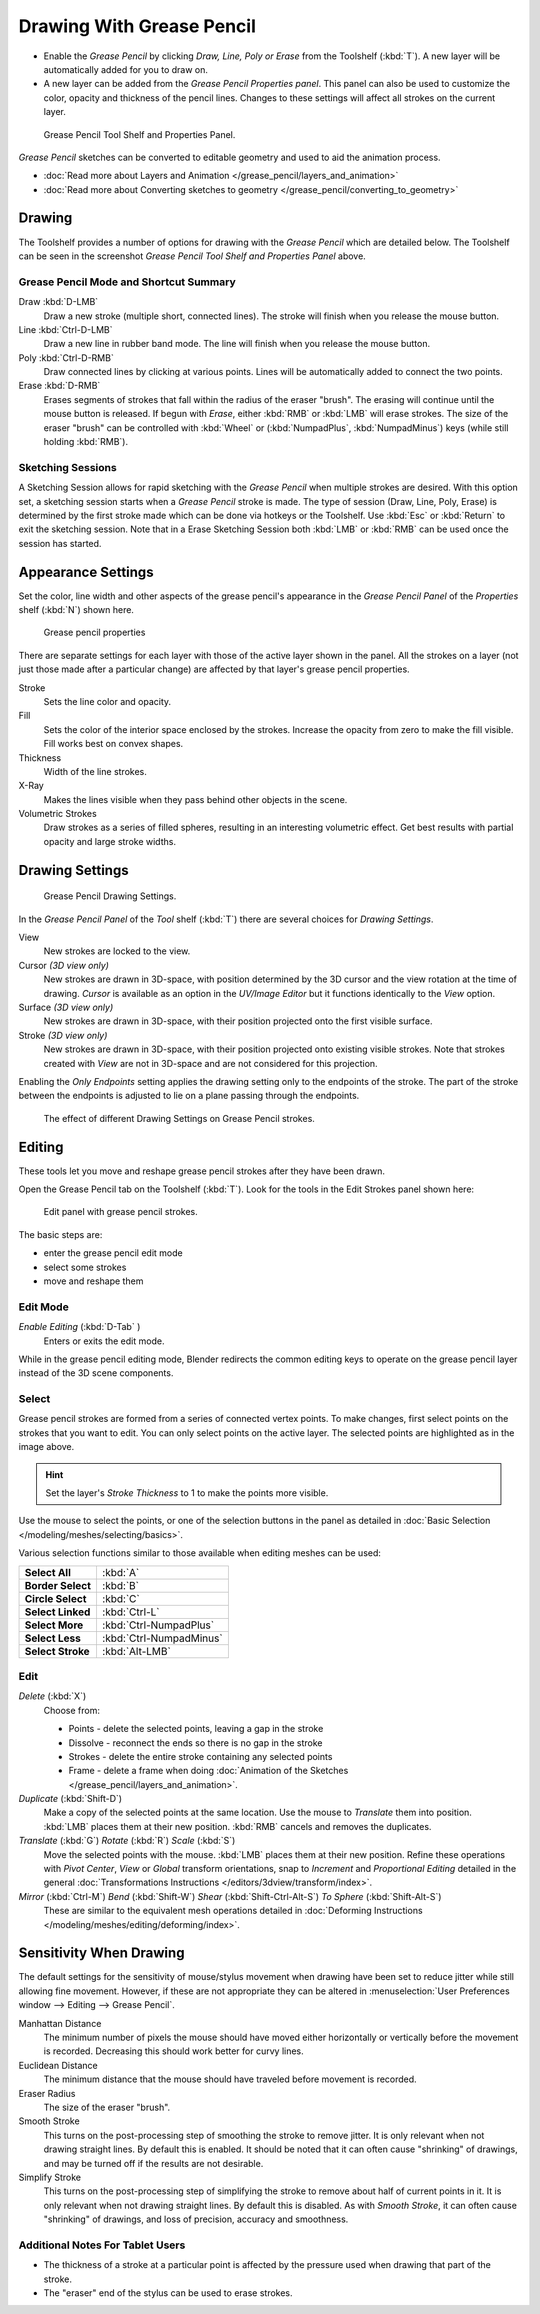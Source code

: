 ﻿
..    TODO/Review: {{review|fixes = merge?}} .

**************************
Drawing With Grease Pencil
**************************

- Enable the *Grease Pencil* by clicking *Draw, Line, Poly or Erase* from the Toolshelf (:kbd:`T`).
  A new layer will be automatically added for you to draw on.
- A new layer can be added from the *Grease Pencil Properties panel*.
  This panel can also be used to customize the color, opacity and thickness of the pencil lines.
  Changes to these settings will affect all strokes on the current layer.


.. figure:: /images/SketchingGreasePencil.jpg
   :width: 500px

   Grease Pencil Tool Shelf and Properties Panel.


*Grease Pencil* sketches can be converted to editable geometry and used to aid the animation process.


- :doc:`Read more about Layers and Animation </grease_pencil/layers_and_animation>`
- :doc:`Read more about Converting sketches to geometry </grease_pencil/converting_to_geometry>`


Drawing
=======

The Toolshelf provides a number of options for drawing with the *Grease Pencil* which are detailed below.
The Toolshelf can be seen in the screenshot *Grease Pencil Tool Shelf and Properties Panel* above.


Grease Pencil Mode and Shortcut Summary
---------------------------------------

Draw :kbd:`D-LMB`
   Draw a new stroke (multiple short, connected lines). The stroke will finish when you release the mouse button.
Line :kbd:`Ctrl-D-LMB`
   Draw a new line in rubber band mode. The line will finish when you release the mouse button.
Poly :kbd:`Ctrl-D-RMB`
   Draw connected lines by clicking at various points. Lines will be automatically added to connect the two points.
Erase :kbd:`D-RMB`
   Erases segments of strokes that fall within the radius of the eraser "brush".
   The erasing will continue until the mouse button is released.
   If begun with *Erase*, either :kbd:`RMB` or :kbd:`LMB` will erase strokes.
   The size of the eraser "brush" can be controlled with :kbd:`Wheel` or
   (:kbd:`NumpadPlus`, :kbd:`NumpadMinus`) keys (while still holding :kbd:`RMB`).


Sketching Sessions
------------------

A Sketching Session allows for rapid sketching with the *Grease Pencil* when
multiple strokes are desired. With this option set,
a sketching session starts when a *Grease Pencil* stroke is made.
The type of session (Draw, Line, Poly, Erase)
is determined by the first stroke made which can be done via hotkeys or the Toolshelf.
Use :kbd:`Esc` or :kbd:`Return` to exit the sketching session. Note that in a Erase
Sketching Session both :kbd:`LMB` or :kbd:`RMB` can be used once the session has
started.


Appearance Settings
===================

Set the color, line width and other aspects of the grease pencil's appearance in the
*Grease Pencil Panel* of the *Properties* shelf (:kbd:`N`) shown here.

.. figure:: /images/grease_pencil_drawing_properties.jpg

   Grease pencil properties

There are separate settings for each layer with those of the active layer shown in the panel.
All the strokes on a layer (not just those made after a particular change)
are affected by that layer's grease pencil properties.

Stroke
   Sets the line color and opacity.
Fill
   Sets the color of the interior space enclosed by the strokes.
   Increase the opacity from zero to make the fill visible.
   Fill works best on convex shapes.
Thickness
   Width of the line strokes.
X-Ray
   Makes the lines visible when they pass behind other objects in the scene.
Volumetric Strokes
   Draw strokes as a series of filled spheres, resulting in an interesting volumetric effect.
   Get best results with partial opacity and large stroke widths.


Drawing Settings
================

.. figure:: /images/3D-interaction_Sketching_Drawing_grease-pencil-drawing-settings-panel.jpg

   Grease Pencil Drawing Settings.


In the *Grease Pencil Panel* of the *Tool* shelf (:kbd:`T`)
there are several choices for *Drawing Settings*.

View
   New strokes are locked to the view.
Cursor *(3D view only)*
   New strokes are drawn in 3D-space,
   with position determined by the 3D cursor and the view rotation at the time of drawing.
   *Cursor* is available as an option in the *UV/Image Editor*
   but it functions identically to the *View* option.
Surface *(3D view only)*
   New strokes are drawn in 3D-space, with their position projected onto the first visible surface.
Stroke *(3D view only)*
   New strokes are drawn in 3D-space, with their position projected onto existing visible strokes.
   Note that strokes created with *View* are not in 3D-space and are not considered for this projection.

Enabling the *Only Endpoints* setting applies the drawing setting only to the
endpoints of the stroke. The part of the stroke between the endpoints is adjusted to lie on a
plane passing through the endpoints.


.. figure:: /images/3D-interaction_Sketching_Drawing_grease-pencil-drawing-settings.jpg
   :width: 500px

   The effect of different Drawing Settings on Grease Pencil strokes.

Editing
=======

These tools let you move and reshape grease pencil strokes after they have been drawn.

Open the Grease Pencil tab on the Toolshelf (:kbd:`T`).
Look for the tools in the Edit Strokes panel shown here:

.. figure:: /images/grease_pencil_drawing_edit_strokes_panel.jpg

   Edit panel with grease pencil strokes.

The basic steps are:

- enter the grease pencil edit mode
- select some strokes
- move and reshape them


Edit Mode
---------

*Enable Editing* (:kbd:`D-Tab` )
   Enters or exits the edit mode.

While in the grease pencil editing mode,
Blender redirects the common editing keys to operate on the grease pencil layer instead of the 3D scene components.


Select
------

Grease pencil strokes are formed from a series of connected vertex points.
To make changes, first select points on the strokes that you want to edit.
You can only select points on the active layer.
The selected points are highlighted as in the image above.

.. hint::

   Set the layer's *Stroke Thickness* to 1 to make the points more visible.


Use the mouse to select the points, or one of the selection buttons in the panel as detailed in
:doc:`Basic Selection </modeling/meshes/selecting/basics>`.

Various selection functions similar to those available when editing meshes can be used:

.. list-table::
   :stub-columns: 1

   * - Select All
     - :kbd:`A`
   * - Border Select
     - :kbd:`B`
   * - Circle Select
     - :kbd:`C`
   * - Select Linked
     - :kbd:`Ctrl-L`
   * - Select More
     - :kbd:`Ctrl-NumpadPlus`
   * - Select Less
     - :kbd:`Ctrl-NumpadMinus`
   * - Select Stroke
     - :kbd:`Alt-LMB`


Edit
----

*Delete* (:kbd:`X`)
   Choose from:

   - Points - delete the selected points, leaving a gap in the stroke
   - Dissolve - reconnect the ends so there is no gap in the stroke
   - Strokes - delete the entire stroke containing any selected points
   - Frame - delete a frame when doing :doc:`Animation of the Sketches </grease_pencil/layers_and_animation>`.
*Duplicate* (:kbd:`Shift-D`)
   Make a copy of the selected points at the same location. Use the mouse to *Translate* them into position.
   :kbd:`LMB` places them at their new position.
   :kbd:`RMB` cancels and removes the duplicates.
*Translate* (:kbd:`G`) *Rotate* (:kbd:`R`) *Scale* (:kbd:`S`)
   Move the selected points with the mouse.
   :kbd:`LMB` places them at their new position.
   Refine these operations with
   *Pivot Center*,
   *View* or *Global* transform orientations,
   snap to *Increment* and
   *Proportional Editing*
   detailed in the general :doc:`Transformations Instructions </editors/3dview/transform/index>`.
*Mirror* (:kbd:`Ctrl-M`) *Bend* (:kbd:`Shift-W`) *Shear* (:kbd:`Shift-Ctrl-Alt-S`) *To Sphere* (:kbd:`Shift-Alt-S`)
   These are similar to the equivalent mesh operations detailed in
   :doc:`Deforming Instructions </modeling/meshes/editing/deforming/index>`.


Sensitivity When Drawing
========================

The default settings for the sensitivity of mouse/stylus movement when drawing have been set
to reduce jitter while still allowing fine movement. However, if these are not appropriate
they can be altered in :menuselection:`User Preferences window --> Editing --> Grease Pencil`.

Manhattan Distance
   The minimum number of pixels the mouse should have moved either
   horizontally or vertically before the movement is recorded.
   Decreasing this should work better for curvy lines.
Euclidean Distance
   The minimum distance that the mouse should have traveled before movement is recorded.
Eraser Radius
   The size of the eraser "brush".
Smooth Stroke
   This turns on the post-processing step of smoothing the stroke to remove jitter.
   It is only relevant when not drawing straight lines. By default this is enabled.
   It should be noted that it can often cause "shrinking" of drawings,
   and may be turned off if the results are not desirable.
Simplify Stroke
   This turns on the post-processing step of simplifying the stroke to remove about half of current points in it.
   It is only relevant when not drawing straight lines. By default this is disabled.
   As with *Smooth Stroke*, it can often cause "shrinking" of drawings,
   and loss of precision, accuracy and smoothness.


Additional Notes For Tablet Users
---------------------------------

- The thickness of a stroke at a particular point is affected
  by the pressure used when drawing that part of the stroke.
- The "eraser" end of the stylus can be used to erase strokes.
